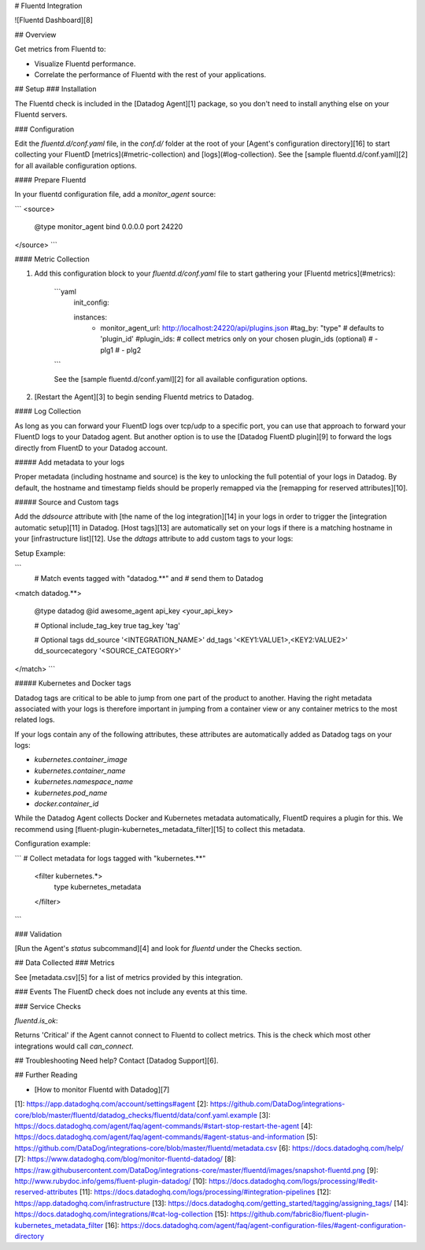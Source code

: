 # Fluentd Integration

![Fluentd Dashboard][8]

## Overview

Get metrics from Fluentd to:

* Visualize Fluentd performance.
* Correlate the performance of Fluentd with the rest of your applications.

## Setup
### Installation

The Fluentd check is included in the [Datadog Agent][1] package, so you don't need to install anything else on your Fluentd servers.

### Configuration

Edit the `fluentd.d/conf.yaml` file, in the `conf.d/` folder at the root of your [Agent's configuration directory][16] to start collecting your FluentD [metrics](#metric-collection) and [logs](#log-collection).
See the [sample fluentd.d/conf.yaml][2] for all available configuration options.

#### Prepare Fluentd

In your fluentd configuration file, add a `monitor_agent` source:

```
<source>
  @type monitor_agent
  bind 0.0.0.0
  port 24220
</source>
```

#### Metric Collection

1. Add this configuration block to your `fluentd.d/conf.yaml` file to start gathering your [Fluentd metrics](#metrics):

    ```yaml
      init_config:

      instances:
        - monitor_agent_url: http://localhost:24220/api/plugins.json
          #tag_by: "type" # defaults to 'plugin_id'
          #plugin_ids:    # collect metrics only on your chosen plugin_ids (optional)
          #  - plg1
          #  - plg2
    ```

    See the [sample fluentd.d/conf.yaml][2] for all available configuration options.

2. [Restart the Agent][3] to begin sending Fluentd metrics to Datadog.

#### Log Collection

As long as you can forward your FluentD logs over tcp/udp to a specific port, you can use that approach to forward your FluentD logs to your Datadog agent. But another option is to use the [Datadog FluentD plugin][9] to forward the logs directly from FluentD to your Datadog account. 

##### Add metadata to your logs

Proper metadata (including hostname and source) is the key to unlocking the full potential of your logs in Datadog. By default, the hostname and timestamp fields should be properly remapped via the [remapping for reserved attributes][10].

##### Source and Custom tags

Add the `ddsource` attribute with [the name of the log integration][14] in your logs in order to trigger the [integration automatic setup][11] in Datadog.
[Host tags][13] are automatically set on your logs if there is a matching hostname in your [infrastructure list][12]. Use the `ddtags` attribute to add custom tags to your logs:

Setup Example:

```
  # Match events tagged with "datadog.**" and
  # send them to Datadog

<match datadog.**>

  @type datadog
  @id awesome_agent
  api_key <your_api_key>

  # Optional
  include_tag_key true
  tag_key 'tag'

  # Optional tags
  dd_source '<INTEGRATION_NAME>' 
  dd_tags '<KEY1:VALUE1>,<KEY2:VALUE2>'
  dd_sourcecategory '<SOURCE_CATEGORY>'

</match>
```

##### Kubernetes and Docker tags

Datadog tags are critical to be able to jump from one part of the product to another. Having the right metadata associated with your logs is therefore important in jumping from a container view or any container metrics to the most related logs.

If your logs contain any of the following attributes, these attributes are automatically added as Datadog tags on your logs:

* `kubernetes.container_image`
* `kubernetes.container_name`
* `kubernetes.namespace_name`
* `kubernetes.pod_name`
* `docker.container_id`

While the Datadog Agent collects Docker and Kubernetes metadata automatically, FluentD requires a plugin for this. We recommend using [fluent-plugin-kubernetes_metadata_filter][15] to collect this metadata.

Configuration example:

```
# Collect metadata for logs tagged with "kubernetes.**"
 <filter kubernetes.*>
   type kubernetes_metadata
 </filter>
```


### Validation

[Run the Agent's `status` subcommand][4] and look for `fluentd` under the Checks section.

## Data Collected
### Metrics

See [metadata.csv][5] for a list of metrics provided by this integration.

### Events
The FluentD check does not include any events at this time.

### Service Checks

`fluentd.is_ok`:

Returns 'Critical' if the Agent cannot connect to Fluentd to collect metrics. This is the check which most other integrations would call `can_connect`.

## Troubleshooting
Need help? Contact [Datadog Support][6].

## Further Reading

* [How to monitor Fluentd with Datadog][7]

[1]: https://app.datadoghq.com/account/settings#agent
[2]: https://github.com/DataDog/integrations-core/blob/master/fluentd/datadog_checks/fluentd/data/conf.yaml.example
[3]: https://docs.datadoghq.com/agent/faq/agent-commands/#start-stop-restart-the-agent
[4]: https://docs.datadoghq.com/agent/faq/agent-commands/#agent-status-and-information
[5]: https://github.com/DataDog/integrations-core/blob/master/fluentd/metadata.csv
[6]: https://docs.datadoghq.com/help/
[7]: https://www.datadoghq.com/blog/monitor-fluentd-datadog/
[8]: https://raw.githubusercontent.com/DataDog/integrations-core/master/fluentd/images/snapshot-fluentd.png
[9]: http://www.rubydoc.info/gems/fluent-plugin-datadog/
[10]: https://docs.datadoghq.com/logs/processing/#edit-reserved-attributes
[11]: https://docs.datadoghq.com/logs/processing/#integration-pipelines
[12]: https://app.datadoghq.com/infrastructure
[13]: https://docs.datadoghq.com/getting_started/tagging/assigning_tags/
[14]: https://docs.datadoghq.com/integrations/#cat-log-collection
[15]: https://github.com/fabric8io/fluent-plugin-kubernetes_metadata_filter
[16]: https://docs.datadoghq.com/agent/faq/agent-configuration-files/#agent-configuration-directory


